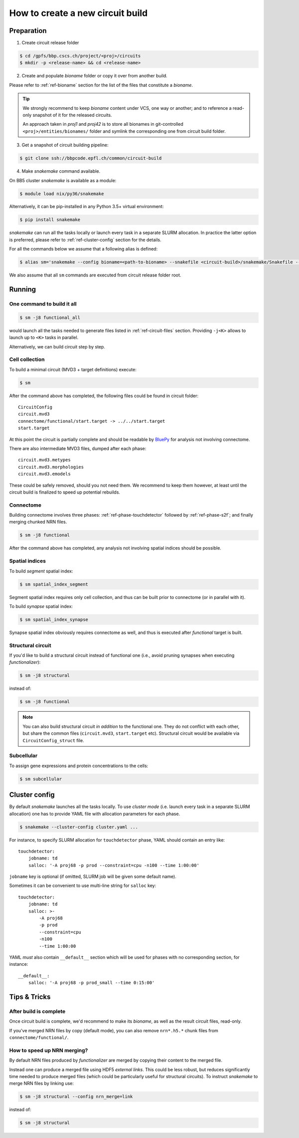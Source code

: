 How to create a new circuit build
=================================

Preparation
-----------

1. Create circuit release folder

.. code-block:: bash

    $ cd /gpfs/bbp.cscs.ch/project/<proj>/circuits
    $ mkdir -p <release-name> && cd <release-name>

2. Create and populate `bioname` folder or copy it over from another build.

Please refer to :ref:`ref-bioname` section for the list of the files that constitute a `bioname`.

.. tip::

    We strongly recommend to keep `bioname` content under VCS, one way or another; and to reference a read-only snapshot of it for the released circuits.

    An approach taken in `proj1` and `proj42` is to store all bionames in git-controlled ``<proj>/entities/bionames/`` folder and symlink the corresponding one from circuit build folder.

3. Get a snapshot of circuit building pipeline:

.. code-block:: bash

    $ git clone ssh://bbpcode.epfl.ch/common/circuit-build

4. Make `snakemake` command available.

On BB5 cluster `snakemake` is available as a module:

.. code-block:: bash

    $ module load nix/py36/snakemake

Alternatively, it can be pip-installed in any Python 3.5+ virtual environment:

.. code-block:: bash

    $ pip install snakemake

`snakemake` can run all the tasks locally or launch every task in a separate SLURM allocation. In practice the latter option is preferred, please refer to :ref:`ref-cluster-config` section for the details.

For all the commands below we assume that a following alias is defined:

.. code-block:: bash

    $ alias sm='snakemake --config bioname=<path-to-bioname> --snakefile <circuit-build>/snakemake/Snakefile --cluster-config <path-to-config>'

We also assume that all ``sm`` commands are executed from circuit release folder root.


Running
-------

One command to build it all
~~~~~~~~~~~~~~~~~~~~~~~~~~~

.. code-block:: bash

    $ sm -j8 functional_all

would launch all the tasks needed to generate files listed in :ref:`ref-circuit-files` section.
Providing ``-j<K>`` allows to launch up to ``<K>`` tasks in parallel.

Alternatively, we can build circuit step by step.


Cell collection
~~~~~~~~~~~~~~~

To build a minimal circuit (MVD3 + target definitions) execute:

.. code-block:: bash

    $ sm

After the command above has completed, the following files could be found in circuit folder:

::

    CircuitConfig
    circuit.mvd3
    connectome/functional/start.target -> ../../start.target
    start.target

At this point the circuit is partially complete and should be readable by `BluePy <https://bbpcode.epfl.ch/documentation/bluepy-0.12.5/index.html>`_ for analysis not involving connectome.

There are also intermediate MVD3 files, dumped after each phase:

::

    circuit.mvd3.metypes
    circuit.mvd3.morphologies
    circuit.mvd3.emodels

These could be safely removed, should you not need them.
We recommend to keep them however, at least until the circuit build is finalized to speed up potential rebuilds.


Connectome
~~~~~~~~~~

Building connectome involves three phases: :ref:`ref-phase-touchdetector` followed by :ref:`ref-phase-s2f`; and finally merging chunked NRN files.

.. code-block:: bash

    $ sm -j8 functional

After the command above has completed, any analysis not involving spatial indices should be possible.


Spatial indices
~~~~~~~~~~~~~~~

To build *segment* spatial index:

.. code-block:: bash

    $ sm spatial_index_segment

Segment spatial index requires only cell collection, and thus can be built prior to connectome (or in parallel with it).

To build *synapse* spatial index:

.. code-block:: bash

    $ sm spatial_index_synapse

Synapse spatial index obviously requires connectome as well, and thus is executed after `functional` target is built.


Structural circuit
~~~~~~~~~~~~~~~~~~

If you'd like to build a structural circuit instead of functional one (i.e., avoid pruning synapses when executing `functionalizer`):

.. code-block:: bash

    $ sm -j8 structural

instead of:

.. code-block:: bash

    $ sm -j8 functional

.. note::

    You can also build structural circuit *in addition* to the functional one.
    They do not conflict with each other, but share the common files (``circuit.mvd3``, ``start.target`` etc).
    Structural circuit would be available via ``CircuitConfig_struct`` file.


Subcellular
~~~~~~~~~~~

To assign gene expressions and protein concentrations to the cells:

.. code-block:: bash

    $ sm subcellular


.. _ref-cluster-config:

Cluster config
--------------

By default `snakemake` launches all the tasks locally.
To use *cluster mode* (i.e. launch every task in a separate SLURM allocation) one has to provide YAML file with allocation parameters for each phase.

.. code-block:: bash

    $ snakemake --cluster-config cluster.yaml ...

For instance, to specify SLURM allocation for ``touchdetector`` phase, YAML should contain an entry like:

::

    touchdetector:
        jobname: td
        salloc: '-A proj68 -p prod --constraint=cpu -n100 --time 1:00:00'

``jobname`` key is optional (if omitted, SLURM job will be given some default name).

Sometimes it can be convenient to use multi-line string for ``salloc`` key:

::

    touchdetector:
        jobname: td
        salloc: >-
            -A proj68
            -p prod
            --constraint=cpu
            -n100
            --time 1:00:00

YAML *must* also contain ``__default__`` section which will be used for phases with no corresponding section, for instance:

::

    __default__:
        salloc: '-A proj68 -p prod_small --time 0:15:00'


Tips & Tricks
-------------


After build is complete
~~~~~~~~~~~~~~~~~~~~~~~

Once circuit build is complete, we'd recommend to make its `bioname`, as well as the result circuit files, read-only.

If you've merged NRN files by copy (default mode), you can also remove ``nrn*.h5.*`` chunk files from ``connectome/functional/``.


How to speed up NRN merging?
~~~~~~~~~~~~~~~~~~~~~~~~~~~~

By default NRN files produced by `functionalizer` are merged by copying their content to the merged file.

Instead one can produce a merged file using HDF5 *external links*. This could be less robust, but reduces significantly time needed to produce merged files (which could be particularly useful for structural circuits). To instruct `snakemake` to merge NRN files by linking use:

.. code-block:: bash

    $ sm -j8 structural --config nrn_merge=link

instead of:

.. code-block:: bash

    $ sm -j8 structural
